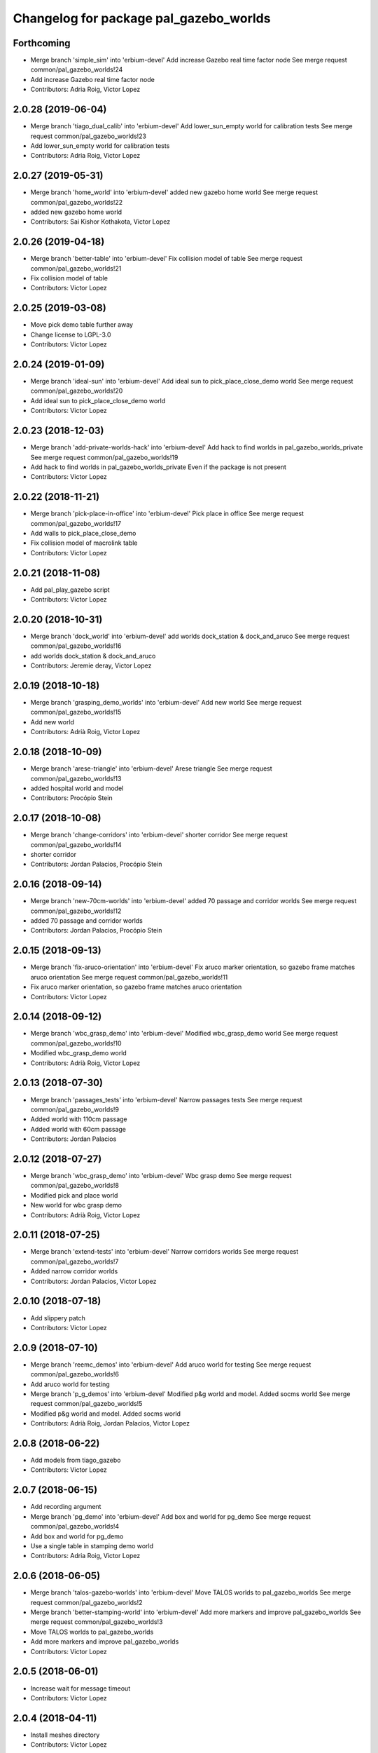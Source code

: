 ^^^^^^^^^^^^^^^^^^^^^^^^^^^^^^^^^^^^^^^
Changelog for package pal_gazebo_worlds
^^^^^^^^^^^^^^^^^^^^^^^^^^^^^^^^^^^^^^^

Forthcoming
-----------
* Merge branch 'simple_sim' into 'erbium-devel'
  Add increase Gazebo real time factor node
  See merge request common/pal_gazebo_worlds!24
* Add increase Gazebo real time factor node
* Contributors: Adria Roig, Victor Lopez

2.0.28 (2019-06-04)
-------------------
* Merge branch 'tiago_dual_calib' into 'erbium-devel'
  Add lower_sun_empty world for calibration tests
  See merge request common/pal_gazebo_worlds!23
* Add lower_sun_empty world for calibration tests
* Contributors: Adria Roig, Victor Lopez

2.0.27 (2019-05-31)
-------------------
* Merge branch 'home_world' into 'erbium-devel'
  added new gazebo home world
  See merge request common/pal_gazebo_worlds!22
* added new gazebo home world
* Contributors: Sai Kishor Kothakota, Victor Lopez

2.0.26 (2019-04-18)
-------------------
* Merge branch 'better-table' into 'erbium-devel'
  Fix collision model of table
  See merge request common/pal_gazebo_worlds!21
* Fix collision model of table
* Contributors: Victor Lopez

2.0.25 (2019-03-08)
-------------------
* Move pick demo table further away
* Change license to LGPL-3.0
* Contributors: Victor Lopez

2.0.24 (2019-01-09)
-------------------
* Merge branch 'ideal-sun' into 'erbium-devel'
  Add ideal sun to pick_place_close_demo world
  See merge request common/pal_gazebo_worlds!20
* Add ideal sun to pick_place_close_demo world
* Contributors: Victor Lopez

2.0.23 (2018-12-03)
-------------------
* Merge branch 'add-private-worlds-hack' into 'erbium-devel'
  Add hack to find worlds  in pal_gazebo_worlds_private
  See merge request common/pal_gazebo_worlds!19
* Add hack to find worlds  in pal_gazebo_worlds_private
  Even if the package is not present
* Contributors: Victor Lopez

2.0.22 (2018-11-21)
-------------------
* Merge branch 'pick-place-in-office' into 'erbium-devel'
  Pick place in office
  See merge request common/pal_gazebo_worlds!17
* Add walls to pick_place_close_demo
* Fix collision model of macrolink table
* Contributors: Victor Lopez

2.0.21 (2018-11-08)
-------------------
* Add pal_play_gazebo script
* Contributors: Victor Lopez

2.0.20 (2018-10-31)
-------------------
* Merge branch 'dock_world' into 'erbium-devel'
  add worlds dock_station & dock_and_aruco
  See merge request common/pal_gazebo_worlds!16
* add worlds dock_station & dock_and_aruco
* Contributors: Jeremie deray, Victor Lopez

2.0.19 (2018-10-18)
-------------------
* Merge branch 'grasping_demo_worlds' into 'erbium-devel'
  Add new world
  See merge request common/pal_gazebo_worlds!15
* Add new world
* Contributors: Adrià Roig, Victor Lopez

2.0.18 (2018-10-09)
-------------------
* Merge branch 'arese-triangle' into 'erbium-devel'
  Arese triangle
  See merge request common/pal_gazebo_worlds!13
* added hospital world and model
* Contributors: Procópio Stein

2.0.17 (2018-10-08)
-------------------
* Merge branch 'change-corridors' into 'erbium-devel'
  shorter corridor
  See merge request common/pal_gazebo_worlds!14
* shorter corridor
* Contributors: Jordan Palacios, Procópio Stein

2.0.16 (2018-09-14)
-------------------
* Merge branch 'new-70cm-worlds' into 'erbium-devel'
  added 70 passage and corridor worlds
  See merge request common/pal_gazebo_worlds!12
* added 70 passage and corridor worlds
* Contributors: Jordan Palacios, Procópio Stein

2.0.15 (2018-09-13)
-------------------
* Merge branch 'fix-aruco-orientation' into 'erbium-devel'
  Fix aruco marker orientation, so gazebo frame matches aruco orientation
  See merge request common/pal_gazebo_worlds!11
* Fix aruco marker orientation, so gazebo frame matches aruco orientation
* Contributors: Victor Lopez

2.0.14 (2018-09-12)
-------------------
* Merge branch 'wbc_grasp_demo' into 'erbium-devel'
  Modified wbc_grasp_demo world
  See merge request common/pal_gazebo_worlds!10
* Modified wbc_grasp_demo world
* Contributors: Adrià Roig, Victor Lopez

2.0.13 (2018-07-30)
-------------------
* Merge branch 'passages_tests' into 'erbium-devel'
  Narrow passages tests
  See merge request common/pal_gazebo_worlds!9
* Added world with 110cm passage
* Added world with 60cm passage
* Contributors: Jordan Palacios

2.0.12 (2018-07-27)
-------------------
* Merge branch 'wbc_grasp_demo' into 'erbium-devel'
  Wbc grasp demo
  See merge request common/pal_gazebo_worlds!8
* Modified pick and place world
* New world for wbc grasp demo
* Contributors: Adrià Roig, Victor Lopez

2.0.11 (2018-07-25)
-------------------
* Merge branch 'extend-tests' into 'erbium-devel'
  Narrow corridors worlds
  See merge request common/pal_gazebo_worlds!7
* Added narrow corridor worlds
* Contributors: Jordan Palacios, Victor Lopez

2.0.10 (2018-07-18)
-------------------
* Add slippery patch
* Contributors: Victor Lopez

2.0.9 (2018-07-10)
------------------
* Merge branch 'reemc_demos' into 'erbium-devel'
  Add aruco world for testing
  See merge request common/pal_gazebo_worlds!6
* Add aruco world for testing
* Merge branch 'p_g_demos' into 'erbium-devel'
  Modified p&g world and model. Added socms world
  See merge request common/pal_gazebo_worlds!5
* Modified p&g world and model. Added socms world
* Contributors: Adrià Roig, Jordan Palacios, Victor Lopez

2.0.8 (2018-06-22)
------------------
* Add models from tiago_gazebo
* Contributors: Victor Lopez

2.0.7 (2018-06-15)
------------------
* Add recording argument
* Merge branch 'pg_demo' into 'erbium-devel'
  Add box and world for pg_demo
  See merge request common/pal_gazebo_worlds!4
* Add box and world for pg_demo
* Use a single table in stamping demo world
* Contributors: Adria Roig, Victor Lopez

2.0.6 (2018-06-05)
------------------
* Merge branch 'talos-gazebo-worlds' into 'erbium-devel'
  Move TALOS worlds to pal_gazebo_worlds
  See merge request common/pal_gazebo_worlds!2
* Merge branch 'better-stamping-world' into 'erbium-devel'
  Add more markers and improve pal_gazebo_worlds
  See merge request common/pal_gazebo_worlds!3
* Move TALOS worlds to pal_gazebo_worlds
* Add more markers and improve pal_gazebo_worlds
* Contributors: Victor Lopez

2.0.5 (2018-06-01)
------------------
* Increase wait for message timeout
* Contributors: Victor Lopez

2.0.4 (2018-04-11)
------------------
* Install meshes directory
* Contributors: Victor Lopez

2.0.3 (2018-04-10)
------------------
* Update chessboard model
* Contributors: Victor Lopez

2.0.2 (2018-03-29)
------------------
* Install urdf directory
* Contributors: Victor Lopez

2.0.1 (2018-03-29)
------------------
* Merge branch 'add-chessboard' into 'erbium-devel'
  Add chessboard using gazebo_attachment plugin
  See merge request common/pal_gazebo_worlds!1
* Add chessboard using gazebo_attachment plugin
* Contributors: Victor Lopez

2.0.0 (2018-02-05)
------------------
* Fix missing exec dependency
* Add tests
* Contributors: Victor Lopez

1.0.3 (2018-02-01)
------------------
* Add gazebo resource path
* Clean unused worlds
* Contributors: Victor Lopez

1.0.2 (2017-10-26)
------------------
* Don't install config dir
* Contributors: Victor Lopez

1.0.1 (2017-10-26)
------------------
* Add pal_gazebo_worlds with reemc worlds
* Contributors: Victor Lopez
